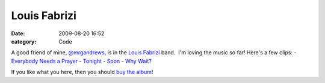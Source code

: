 Louis Fabrizi
#############

:date: 2009-08-20 16:52
:category: Code


A good friend of mine,
`@mrgandrews <http://twitter.com/mrgandrews>`_, is in
the `Louis Fabrizi <http://louisfabrizi.com>`_ band.  I'm loving
the music so far! Here's a few clips: -
`Everybody Needs a Prayer <http://louisfabrizi.com/audio/needs-prayer.mp3>`_
- `Tonight <http://louisfabrizi.com/audio/tonight.mp3>`_ -
`Soon <http://louisfabrizi.com/audio/soon.mp3>`_ -
`Why Wait? <http://louisfabrizi.com/audio/why-wait.mp3>`_

If you like what you here, then you should
`buy the album <http://www.amazon.com/gp/redirect.html?ie=UTF8&location=http://www.amazon.com/s?ie=UTF8&x=0&ref_=nb_ss_dmusic&y=0&field-keywords=louis%20fabrizi&url=search-alias=digital-music&tag=bookforkind-20&linkCode=ur2&camp=1789&creative=390957>`_!

